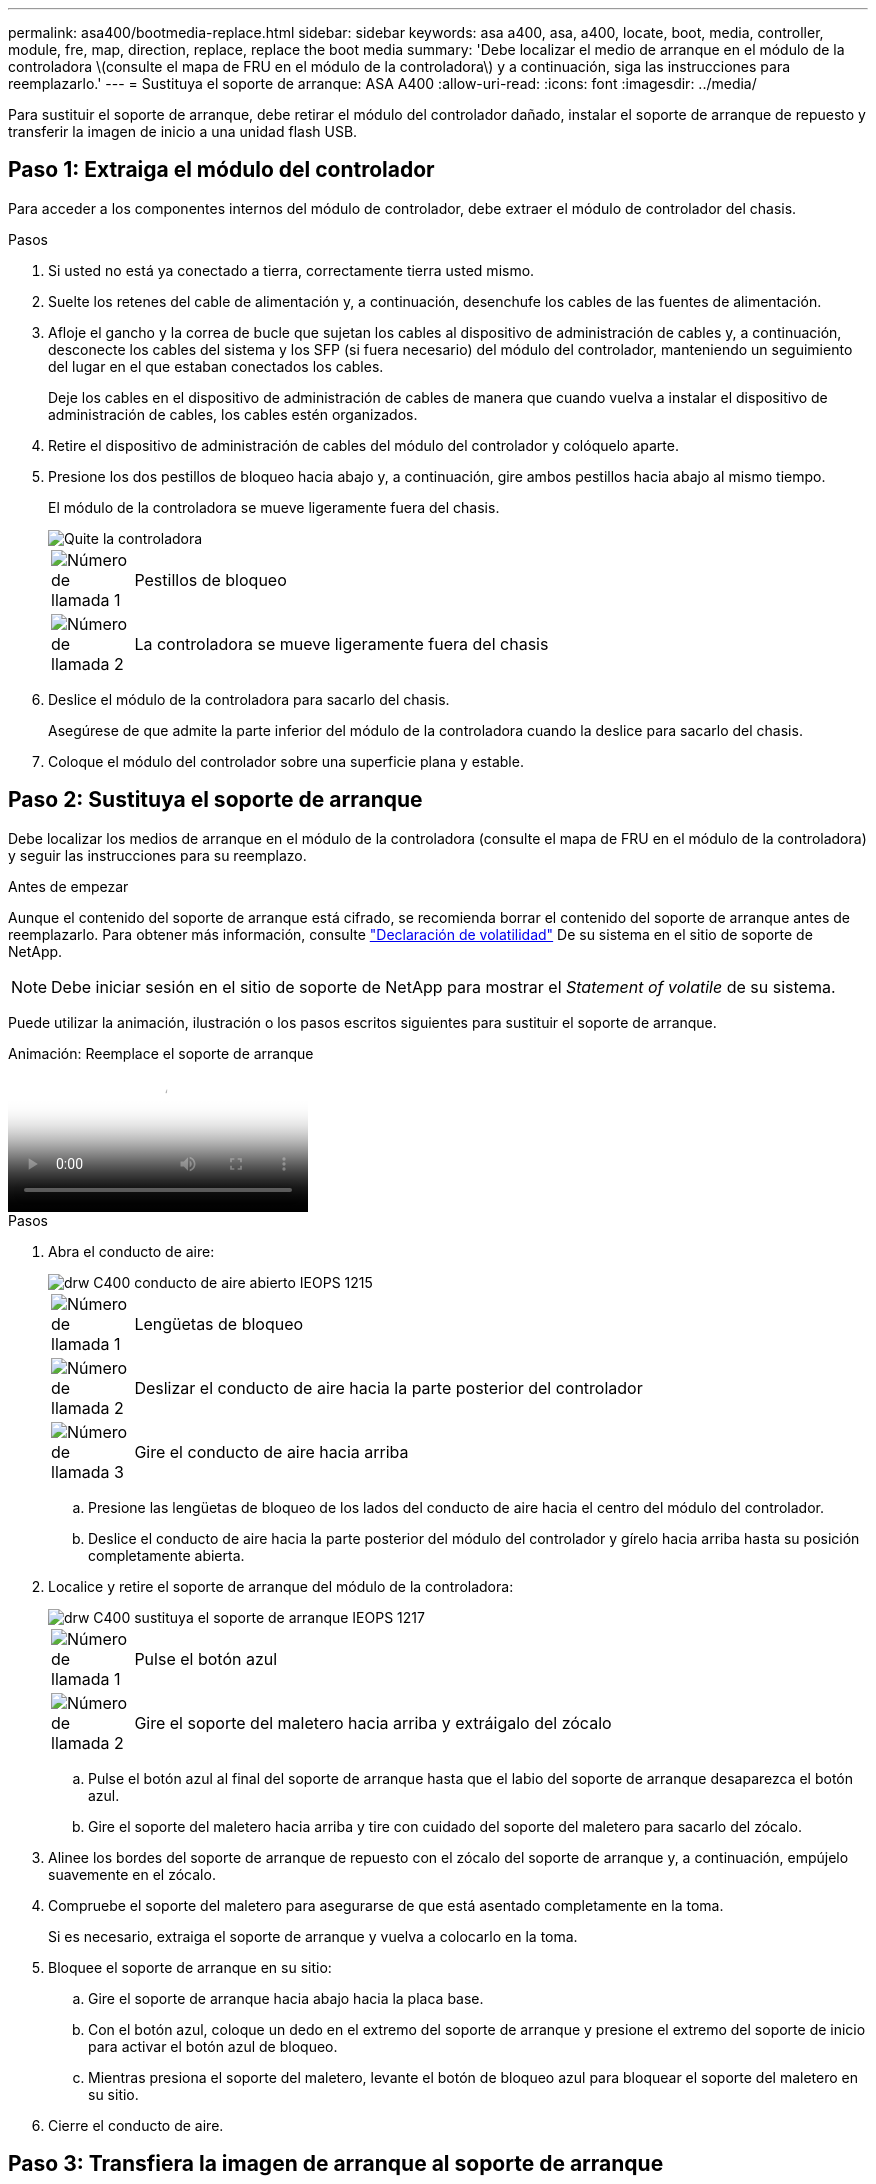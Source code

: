 ---
permalink: asa400/bootmedia-replace.html 
sidebar: sidebar 
keywords: asa a400, asa, a400, locate, boot, media, controller, module, fre, map, direction, replace, replace the boot media 
summary: 'Debe localizar el medio de arranque en el módulo de la controladora \(consulte el mapa de FRU en el módulo de la controladora\) y a continuación, siga las instrucciones para reemplazarlo.' 
---
= Sustituya el soporte de arranque: ASA A400
:allow-uri-read: 
:icons: font
:imagesdir: ../media/


[role="lead"]
Para sustituir el soporte de arranque, debe retirar el módulo del controlador dañado, instalar el soporte de arranque de repuesto y transferir la imagen de inicio a una unidad flash USB.



== Paso 1: Extraiga el módulo del controlador

Para acceder a los componentes internos del módulo de controlador, debe extraer el módulo de controlador del chasis.

.Pasos
. Si usted no está ya conectado a tierra, correctamente tierra usted mismo.
. Suelte los retenes del cable de alimentación y, a continuación, desenchufe los cables de las fuentes de alimentación.
. Afloje el gancho y la correa de bucle que sujetan los cables al dispositivo de administración de cables y, a continuación, desconecte los cables del sistema y los SFP (si fuera necesario) del módulo del controlador, manteniendo un seguimiento del lugar en el que estaban conectados los cables.
+
Deje los cables en el dispositivo de administración de cables de manera que cuando vuelva a instalar el dispositivo de administración de cables, los cables estén organizados.

. Retire el dispositivo de administración de cables del módulo del controlador y colóquelo aparte.
. Presione los dos pestillos de bloqueo hacia abajo y, a continuación, gire ambos pestillos hacia abajo al mismo tiempo.
+
El módulo de la controladora se mueve ligeramente fuera del chasis.

+
image::../media/drw_c400_remove_controller_IEOPS-1216.svg[Quite la controladora]

+
[cols="10,90"]
|===


 a| 
image:../media/icon_round_1.png["Número de llamada 1"]
 a| 
Pestillos de bloqueo



 a| 
image:../media/icon_round_2.png["Número de llamada 2"]
 a| 
La controladora se mueve ligeramente fuera del chasis

|===
. Deslice el módulo de la controladora para sacarlo del chasis.
+
Asegúrese de que admite la parte inferior del módulo de la controladora cuando la deslice para sacarlo del chasis.

. Coloque el módulo del controlador sobre una superficie plana y estable.




== Paso 2: Sustituya el soporte de arranque

Debe localizar los medios de arranque en el módulo de la controladora (consulte el mapa de FRU en el módulo de la controladora) y seguir las instrucciones para su reemplazo.

.Antes de empezar
Aunque el contenido del soporte de arranque está cifrado, se recomienda borrar el contenido del soporte de arranque antes de reemplazarlo. Para obtener más información, consulte https://mysupport.netapp.com/info/web/ECMP1132988.html["Declaración de volatilidad"] De su sistema en el sitio de soporte de NetApp.


NOTE: Debe iniciar sesión en el sitio de soporte de NetApp para mostrar el _Statement of volatile_ de su sistema.

Puede utilizar la animación, ilustración o los pasos escritos siguientes para sustituir el soporte de arranque.

.Animación: Reemplace el soporte de arranque
video::bb4d91d7-2be1-44d8-ba18-afcf01681872[panopto]
.Pasos
. Abra el conducto de aire:
+
image::../media/drw_c400_open_air_duct_IEOPS-1215.svg[drw C400 conducto de aire abierto IEOPS 1215]

+
[cols="10,90"]
|===


 a| 
image:../media/icon_round_1.png["Número de llamada 1"]
 a| 
Lengüetas de bloqueo



 a| 
image:../media/icon_round_2.png["Número de llamada 2"]
 a| 
Deslizar el conducto de aire hacia la parte posterior del controlador



 a| 
image::../media/icon_round_3.png[Número de llamada 3]
 a| 
Gire el conducto de aire hacia arriba

|===
+
.. Presione las lengüetas de bloqueo de los lados del conducto de aire hacia el centro del módulo del controlador.
.. Deslice el conducto de aire hacia la parte posterior del módulo del controlador y gírelo hacia arriba hasta su posición completamente abierta.


. Localice y retire el soporte de arranque del módulo de la controladora:
+
image::../media/drw_c400_replace_boot_media_IEOPS-1217.svg[drw C400 sustituya el soporte de arranque IEOPS 1217]

+
[cols="10,90"]
|===


 a| 
image:../media/icon_round_1.png["Número de llamada 1"]
 a| 
Pulse el botón azul



 a| 
image:../media/icon_round_2.png["Número de llamada 2"]
 a| 
Gire el soporte del maletero hacia arriba y extráigalo del zócalo

|===
+
.. Pulse el botón azul al final del soporte de arranque hasta que el labio del soporte de arranque desaparezca el botón azul.
.. Gire el soporte del maletero hacia arriba y tire con cuidado del soporte del maletero para sacarlo del zócalo.


. Alinee los bordes del soporte de arranque de repuesto con el zócalo del soporte de arranque y, a continuación, empújelo suavemente en el zócalo.
. Compruebe el soporte del maletero para asegurarse de que está asentado completamente en la toma.
+
Si es necesario, extraiga el soporte de arranque y vuelva a colocarlo en la toma.

. Bloquee el soporte de arranque en su sitio:
+
.. Gire el soporte de arranque hacia abajo hacia la placa base.
.. Con el botón azul, coloque un dedo en el extremo del soporte de arranque y presione el extremo del soporte de inicio para activar el botón azul de bloqueo.
.. Mientras presiona el soporte del maletero, levante el botón de bloqueo azul para bloquear el soporte del maletero en su sitio.


. Cierre el conducto de aire.




== Paso 3: Transfiera la imagen de arranque al soporte de arranque

El soporte de arranque de repuesto que ha instalado no tiene una imagen de arranque, por lo que debe transferir una imagen de arranque mediante una unidad flash USB.

.Antes de empezar
* Debe tener una unidad flash USB, formateada a MBR/FAT32, con una capacidad mínima de 4 GB
* Una copia de la misma versión de imagen de ONTAP que la controladora dañada en funcionamiento. Puede descargar la imagen adecuada en la sección Descargas del sitio de soporte de NetApp
+
** Si NVE está habilitado, descargue la imagen con el cifrado de volúmenes de NetApp, como se indica en el botón de descarga.
** Si el cifrado de volúmenes de NetApp no está habilitado, descargue la imagen sin el cifrado de volúmenes de NetApp, como se indica en el botón de descarga.


* Si el sistema es un par de alta disponibilidad, debe tener una conexión de red.
* Si el sistema es independiente, no necesita una conexión de red, pero debe realizar un reinicio adicional al restaurar el `var` sistema de archivos.


.Pasos
. Descargue y copie la imagen del servicio adecuada del sitio de soporte de NetApp en la unidad flash USB.
+
.. Descargue la imagen de servicio en su espacio de trabajo en su portátil.
.. Descomprima la imagen de servicio.
+

NOTE: Si está extrayendo el contenido con Windows, no utilice WinZip para extraer la imagen netboot. Utilice otra herramienta de extracción, como 7-Zip o WinRAR.

+
Hay dos carpetas en el archivo de imagen del servicio descomprimido:

+
*** `boot`
*** `efi`


.. Copie el `efi` En el directorio superior de la unidad flash USB.
+
La unidad flash USB debe tener la carpeta efi y la misma versión de la imagen de servicio (BIOS) de la que se ejecuta el controlador dañado.

.. Extraiga la unidad flash USB del ordenador portátil.


. Si aún no lo ha hecho, cierre el conducto de aire.
. Alinee el extremo del módulo del controlador con la abertura del chasis y, a continuación, empuje suavemente el módulo del controlador hasta la mitad del sistema.
. Vuelva a instalar el dispositivo de administración de cables y vuelva a instalar el sistema, según sea necesario.
+
Al realizar la copia, recuerde volver a instalar los convertidores de medios (SFP o QSFP) si se retiraron.

. Enchufe el cable de alimentación en la fuente de alimentación y vuelva a instalar el retenedor del cable de alimentación.
. Inserte la unidad flash USB en la ranura USB del módulo de controlador.
+
Asegúrese de instalar la unidad flash USB en la ranura indicada para dispositivos USB, y no en el puerto de consola USB.

. Complete la instalación del módulo del controlador:
+
.. Conecte el cable de alimentación a la fuente de alimentación, vuelva a instalar el collar de bloqueo del cable de alimentación y, a continuación, conecte la fuente de alimentación.
.. Empuje firmemente el módulo de la controladora en el chasis hasta que se ajuste al plano medio y esté totalmente asentado.
+
Los pestillos de bloqueo se elevan cuando el módulo del controlador está completamente asentado.

+

NOTE: No ejerza una fuerza excesiva al deslizar el módulo del controlador hacia el chasis para evitar dañar los conectores.

+
El módulo de la controladora comienza a arrancar tan pronto como se asienta completamente en el chasis. Esté preparado para interrumpir el proceso de arranque.

.. Gire los pestillos de bloqueo hacia arriba, inclinándolos para que los pasadores de bloqueo se puedan separar y, a continuación, bajarlos hasta la posición de bloqueo.
.. Si aún no lo ha hecho, vuelva a instalar el dispositivo de administración de cables.


. Interrumpa el proceso de arranque pulsando Ctrl-C para detenerse en el símbolo del sistema DEL CARGADOR.
+
Si se pierde este mensaje, pulse Ctrl-C, seleccione la opción de arranque en modo de mantenimiento y, a continuación `halt` La controladora para arrancar en EL CARGADOR.

. Si la controladora está en una MetroCluster con ampliación o conexión a la estructura, debe restaurar la configuración del adaptador de FC:
+
.. Arranque en modo de mantenimiento: `boot_ontap maint`
.. Establezca los puertos MetroCluster como iniciadores: `ucadmin modify -m fc -t _initiator adapter_name_`
.. Detener para volver al modo de mantenimiento: `halt`


+
Los cambios se implementarán al arrancar el sistema.


